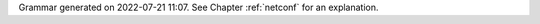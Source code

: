 
Grammar generated on 2022-07-21 11:07. See Chapter :ref:`netconf` for an explanation.

.. code-block:: BNF
   :linenos:

     Grammar

     $accept ::= start EOF

     start ::= START_JSON json

     start ::= START_NETCONF netconf_syntax_map

     start ::= START_SUB_NETCONF sub_netconf

     sub_netconf ::= "{" global_params "}"

     json ::= value

     value ::= INTEGER
          | FLOAT
          | BOOLEAN
          | STRING
          | NULL
          | map
          | list_generic

     map ::= "{" map_content "}"

     map_value ::= map

     map_content ::= 
                | not_empty_map

     not_empty_map ::= STRING ":" value
                  | not_empty_map "," STRING ":" value

     list_generic ::= "[" list_content "]"

     list_content ::= 
                 | not_empty_list

     not_empty_list ::= value
                   | not_empty_list "," value

     unknown_map_entry ::= STRING ":"

     netconf_syntax_map ::= "{" global_object "}"

     global_object ::= "Netconf" ":" "{" global_params "}"

     global_params ::= 
                  | not_empty_global_params

     not_empty_global_params ::= global_param
                            | not_empty_global_params "," global_param

     global_param ::= boot_update
                 | subscribe_changes
                 | validate_changes
                 | managed_servers
                 | hooks_libraries
                 | loggers
                 | user_context
                 | comment
                 | unknown_map_entry

     boot_update ::= "boot-update" ":" BOOLEAN

     subscribe_changes ::= "subscribe-changes" ":" BOOLEAN

     validate_changes ::= "validate-changes" ":" BOOLEAN

     user_context ::= "user-context" ":" map_value

     comment ::= "comment" ":" STRING

     hooks_libraries ::= "hooks-libraries" ":" "[" hooks_libraries_list "]"

     hooks_libraries_list ::= 
                         | not_empty_hooks_libraries_list

     not_empty_hooks_libraries_list ::= hooks_library
                                   | not_empty_hooks_libraries_list "," hooks_library

     hooks_library ::= "{" hooks_params "}"

     hooks_params ::= hooks_param
                 | hooks_params "," hooks_param
                 | unknown_map_entry

     hooks_param ::= library
                | parameters

     library ::= "library" ":" STRING

     parameters ::= "parameters" ":" map_value

     managed_servers ::= "managed-servers" ":" "{" servers_entries "}"

     servers_entries ::= 
                    | not_empty_servers_entries

     not_empty_servers_entries ::= server_entry
                              | not_empty_servers_entries "," server_entry

     server_entry ::= dhcp4_server
                 | dhcp6_server
                 | d2_server
                 | ca_server
                 | unknown_map_entry

     dhcp4_server ::= "dhcp4" ":" "{" managed_server_params "}"

     dhcp6_server ::= "dhcp6" ":" "{" managed_server_params "}"

     d2_server ::= "d2" ":" "{" managed_server_params "}"

     ca_server ::= "ca" ":" "{" managed_server_params "}"

     managed_server_params ::= managed_server_param
                          | managed_server_params "," managed_server_param

     managed_server_param ::= model
                         | boot_update
                         | subscribe_changes
                         | validate_changes
                         | control_socket
                         | user_context
                         | comment
                         | unknown_map_entry

     model ::= "model" ":" STRING

     control_socket ::= "control-socket" ":" "{" control_socket_params "}"

     control_socket_params ::= control_socket_param
                          | control_socket_params "," control_socket_param

     control_socket_param ::= socket_type
                         | socket_name
                         | socket_url
                         | user_context
                         | comment
                         | unknown_map_entry

     socket_type ::= "socket-type" ":" socket_type_value

     socket_type_value ::= "unix"
                      | "http"
                      | "stdout"

     socket_name ::= "socket-name" ":" STRING

     socket_url ::= "socket-url" ":" STRING

     loggers ::= "loggers" ":" "[" loggers_entries "]"

     loggers_entries ::= logger_entry
                    | loggers_entries "," logger_entry

     logger_entry ::= "{" logger_params "}"

     logger_params ::= logger_param
                  | logger_params "," logger_param

     logger_param ::= name
                 | output_options_list
                 | debuglevel
                 | severity
                 | user_context
                 | comment
                 | unknown_map_entry

     name ::= "name" ":" STRING

     debuglevel ::= "debuglevel" ":" INTEGER

     severity ::= "severity" ":" STRING

     output_options_list ::= "output_options" ":" "[" output_options_list_content "]"

     output_options_list_content ::= output_entry
                                | output_options_list_content "," output_entry

     output_entry ::= "{" output_params_list "}"

     output_params_list ::= output_params
                       | output_params_list "," output_params

     output_params ::= output
                  | flush
                  | maxsize
                  | maxver
                  | pattern

     output ::= "output" ":" STRING

     flush ::= "flush" ":" BOOLEAN

     maxsize ::= "maxsize" ":" INTEGER

     maxver ::= "maxver" ":" INTEGER

     pattern ::= "pattern" ":" STRING

